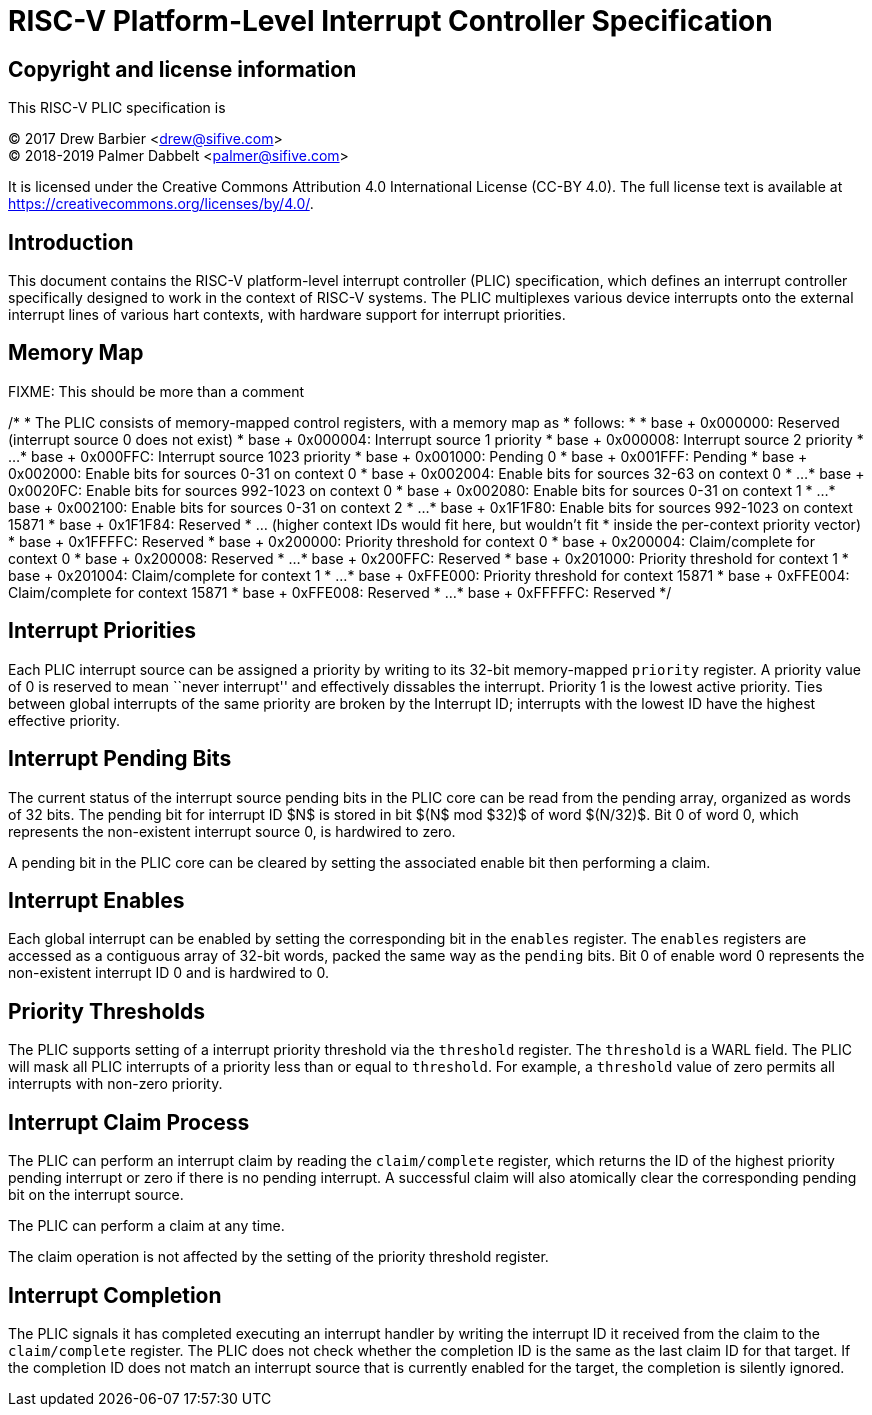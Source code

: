 # RISC-V Platform-Level Interrupt Controller Specification

## Copyright and license information

This RISC-V PLIC specification is

[%hardbreaks]
(C) 2017 Drew Barbier <drew@sifive.com>
(C) 2018-2019 Palmer Dabbelt <palmer@sifive.com>

It is licensed under the Creative Commons Attribution 4.0 International
License (CC-BY 4.0).  The full license text is available at
https://creativecommons.org/licenses/by/4.0/.

## Introduction

This document contains the RISC-V platform-level interrupt controller (PLIC)
specification, which defines an interrupt controller specifically designed to
work in the context of RISC-V systems.  The PLIC multiplexes various device
interrupts onto the external interrupt lines of various hart contexts, with
hardware support for interrupt priorities.

## Memory Map

FIXME: This should be more than a comment

/*
 * The PLIC consists of memory-mapped control registers, with a memory map as
 * follows:
 *
 * base + 0x000000: Reserved (interrupt source 0 does not exist)
 * base + 0x000004: Interrupt source 1 priority
 * base + 0x000008: Interrupt source 2 priority
 * ...
 * base + 0x000FFC: Interrupt source 1023 priority
 * base + 0x001000: Pending 0
 * base + 0x001FFF: Pending
 * base + 0x002000: Enable bits for sources 0-31 on context 0
 * base + 0x002004: Enable bits for sources 32-63 on context 0
 * ...
 * base + 0x0020FC: Enable bits for sources 992-1023 on context 0
 * base + 0x002080: Enable bits for sources 0-31 on context 1
 * ...
 * base + 0x002100: Enable bits for sources 0-31 on context 2
 * ...
 * base + 0x1F1F80: Enable bits for sources 992-1023 on context 15871
 * base + 0x1F1F84: Reserved
 * ...              (higher context IDs would fit here, but wouldn't fit
 *                   inside the per-context priority vector)
 * base + 0x1FFFFC: Reserved
 * base + 0x200000: Priority threshold for context 0
 * base + 0x200004: Claim/complete for context 0
 * base + 0x200008: Reserved
 * ...
 * base + 0x200FFC: Reserved
 * base + 0x201000: Priority threshold for context 1
 * base + 0x201004: Claim/complete for context 1
 * ...
 * base + 0xFFE000: Priority threshold for context 15871
 * base + 0xFFE004: Claim/complete for context 15871
 * base + 0xFFE008: Reserved
 * ...
 * base + 0xFFFFFC: Reserved
 */

## Interrupt Priorities

Each PLIC interrupt source can be assigned a priority by writing to its 32-bit
memory-mapped `priority` register.  A priority value of 0 is reserved to mean
``never interrupt'' and effectively dissables the interrupt. Priority 1 is the
lowest active priority.  Ties between global interrupts of the same priority
are broken by the Interrupt ID; interrupts with the lowest ID have the highest
effective priority.

## Interrupt Pending Bits

The current status of the interrupt source pending bits in the PLIC core can be
read from the pending array, organized as words of 32 bits.  The pending bit
for interrupt ID $N$ is stored in bit $(N$ mod $32)$ of word $(N/32)$.  Bit 0
of word 0, which represents the non-existent interrupt source 0, is hardwired
to zero.

A pending bit in the PLIC core can be cleared by setting the associated enable
bit then performing a claim.

## Interrupt Enables

Each global interrupt can be enabled by setting the corresponding bit in the
`enables` register. The `enables` registers are accessed as a contiguous array
of 32-bit words, packed the same way as the `pending` bits. Bit 0 of enable
word 0 represents the non-existent interrupt ID 0 and is hardwired to 0.

## Priority Thresholds

The PLIC supports setting of a interrupt priority threshold via the `threshold`
register.  The `threshold` is a WARL field.  The PLIC will mask all PLIC
interrupts of a priority less than or equal to `threshold`.  For example, a
`threshold` value of zero permits all interrupts with non-zero priority.

## Interrupt Claim Process

The PLIC can perform an interrupt claim by reading the `claim/complete`
register, which returns the ID of the highest priority pending interrupt or
zero if there is no pending interrupt.  A successful claim will also atomically
clear the corresponding pending bit on the interrupt source.

The PLIC can perform a claim at any time.

The claim operation is not affected by the setting of the priority threshold
register.

## Interrupt Completion

The PLIC signals it has completed executing an interrupt handler by writing the
interrupt ID it received from the claim to the `claim/complete` register.  The
PLIC does not check whether the completion ID is the same as the last claim ID
for that target.  If the completion ID does not match an interrupt source that
is currently enabled for the target, the completion is silently ignored.

